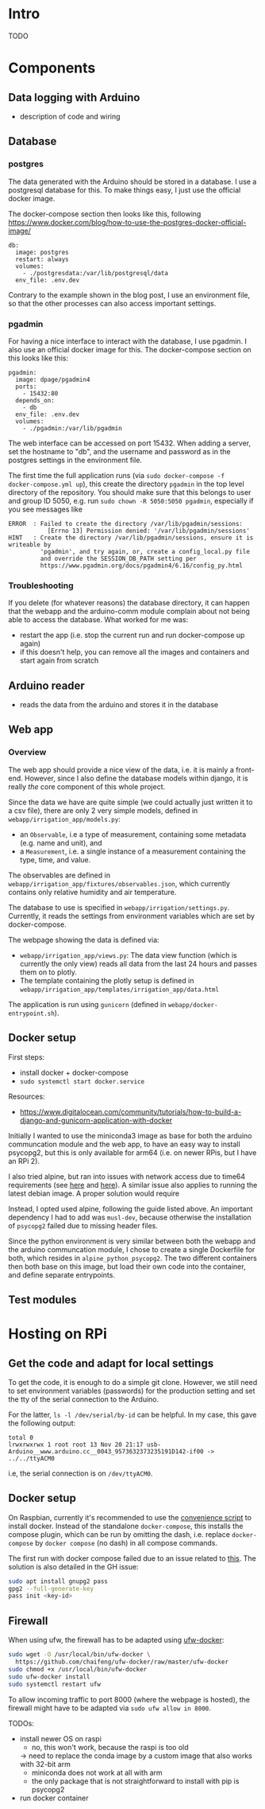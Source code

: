 * Intro

TODO

* Components
** Data logging with Arduino
- description of code and wiring
** Database

*** postgres

The data generated with the Arduino should be stored in a database. I use a
postgresql database for this. To make things easy, I just use the official
docker image.

The docker-compose section then looks like this, following
https://www.docker.com/blog/how-to-use-the-postgres-docker-official-image/

#+begin_src
  db:
    image: postgres
    restart: always
    volumes:
      - ./postgresdata:/var/lib/postgresql/data
    env_file: .env.dev
#+end_src

Contrary to the example shown in the blog post, I use an environment file, so
that the other processes can also access important settings.

*** pgadmin

For having a nice interface to interact with the database, I use pgadmin.
I also use an official docker image for this. The docker-compose section on
this looks like this:

#+begin_src
  pgadmin:
    image: dpage/pgadmin4
    ports:
      - 15432:80
    depends_on:
      - db
    env_file: .env.dev
    volumes:
      - ./pgadmin:/var/lib/pgadmin
#+end_src

The web interface can be accessed on port 15432. When adding a server, set the
hostname to "db", and the username and password as in the postgres settings in
the environment file.

The first time the full application runs (via ~sudo docker-compose -f
docker-compose.yml up~), this create the directory ~pgadmin~ in the top level
directory of the repository. You should make sure that this belongs to user and
group ID 5050, e.g. run ~sudo chown -R 5050:5050 pgadmin~, especially if you
see messages like

#+begin_src
ERROR  : Failed to create the directory /var/lib/pgadmin/sessions:
           [Errno 13] Permission denied: '/var/lib/pgadmin/sessions'
HINT   : Create the directory /var/lib/pgadmin/sessions, ensure it is writeable by
         'pgadmin', and try again, or, create a config_local.py file
         and override the SESSION_DB_PATH setting per
         https://www.pgadmin.org/docs/pgadmin4/6.16/config_py.html
#+end_src

*** Troubleshooting

If you delete (for whatever reasons) the database directory, it can happen that
the webapp and the arduino-comm module complain about not being able to access
the database. What worked for me was:
- restart the app (i.e. stop the current run and run docker-compose up again)
- if this doesn't help, you can remove all the images and containers and start
  again from scratch

** Arduino reader
- reads the data from the arduino and stores it in the database

** Web app

*** Overview

The web app should provide a nice view of the data, i.e. it is mainly a
front-end. However, since I also define the database models within django, it
is really /the/ core component of this whole project.

Since the data we have are quite simple (we could actually just written it to a
csv file), there are only 2 very simple models, defined in
~webapp/irrigation_app/models.py~:
- an ~Observable~, i.e a type of measurement, containing some metadata
  (e.g. name and unit), and
- a ~Measurement~, i.e. a single instance of a measurement containing the type,
  time, and value.

The observables are defined in
~webapp/irrigation_app/fixtures/observables.json~, which currently contains
only relative humidity and air temperature.

The database to use is specified in ~webapp/irrigation/settings.py~. Currently,
it reads the settings from environment variables which are set by
docker-compose.


The webpage showing the data is defined via:
- ~webapp/irrigation_app/views.py~: The data view function (which is currently
  the only view) reads all data from the last 24 hours and passes them on to
  plotly.
- The template containing the plotly setup is defined in
  ~webapp/irrigation_app/templates/irrigation_app/data.html~

The application is run using ~gunicorn~ (defined in ~webapp/docker-entrypoint.sh~).

** Docker setup
First steps:
- install docker + docker-compose
- ~sudo systemctl start docker.service~

Resources:
- https://www.digitalocean.com/community/tutorials/how-to-build-a-django-and-gunicorn-application-with-docker

Initially I wanted to use the miniconda3 image as base for both the arduino
communcation module and the web app, to have an easy way to install psycopg2,
but this is only available for arm64 (i.e. on newer RPis, but I have an RPi 2).

I also tried alpine, but ran into issues with network access due to time64
requirements (see [[https://github.com/alpinelinux/docker-alpine/issues/135][here]] and [[https://wiki.alpinelinux.org/wiki/Release_Notes_for_Alpine_3.13.0#time64_requirements][here]]). A similar issue also applies to running the
latest debian image. A proper solution would require 

Instead, I opted used alpine, following the guide listed above. An important
dependency I had to add was ~musl-dev~, because otherwise the installation of
~psycopg2~ failed due to missing header files.

Since the python environment is very similar between both the webapp and the
arduino communcation module, I chose to create a single Dockerfile for both,
which resides in ~alpine_python_psycopg2~. The two different containers then
both base on this image, but load their own code into the container, and define
separate entrypoints.

** Test modules


* Hosting on RPi
** Get the code and adapt for local settings

To get the code, it is enough to do a simple git clone. However, we still need
to set environment variables (passwords) for the production setting and set the
tty of the serial connection to the Arduino.

For the latter, ~ls -l /dev/serial/by-id~ can be helpful. In my case, this gave
the following output:
#+begin_src 
total 0
lrwxrwxrwx 1 root root 13 Nov 20 21:17 usb-Arduino__www.arduino.cc__0043_9573632373235191D142-if00 -> ../../ttyACM0
#+end_src
i.e, the serial connection is on ~/dev/ttyACM0~.

** Docker setup

On Raspbian, currently it's recommended to use the [[https://docs.docker.com/engine/install/debian/#install-using-the-convenience-script][convenience script]]
to install docker. Instead of the standalone ~docker-compose~, this installs
the compose plugin, which can be run by omitting the dash, i.e. replace
~docker-compose~ by ~docker compose~ (no dash) in all compose commands.

The first run with docker compose failed due to an issue related to [[https://github.com/docker/compose/issues/6023][this]]. The
solution is also detailed in the GH issue:
#+begin_src bash
sudo apt install gnupg2 pass 
gpg2 --full-generate-key
pass init <key-id>
#+end_src


** Firewall

When using ufw, the firewall has to be adapted using [[https://github.com/chaifeng/ufw-docker][ufw-docker]]:
#+begin_src bash
sudo wget -O /usr/local/bin/ufw-docker \
  https://github.com/chaifeng/ufw-docker/raw/master/ufw-docker
sudo chmod +x /usr/local/bin/ufw-docker
sudo ufw-docker install
sudo systemctl restart ufw
#+end_src


To allow incoming traffic to port 8000 (where the webpage is hosted), the
firewall might have to be adapted via ~sudo ufw allow in 8000~.

TODOs:
- install newer OS on raspi
  - no, this won't work, because the raspi is too old
  -> need to replace the conda image by a custom image that also works with 32-bit arm
  - miniconda does not work at all with arm
  - the only package that is not straightforward to install with pip is psycopg2
- run docker container

